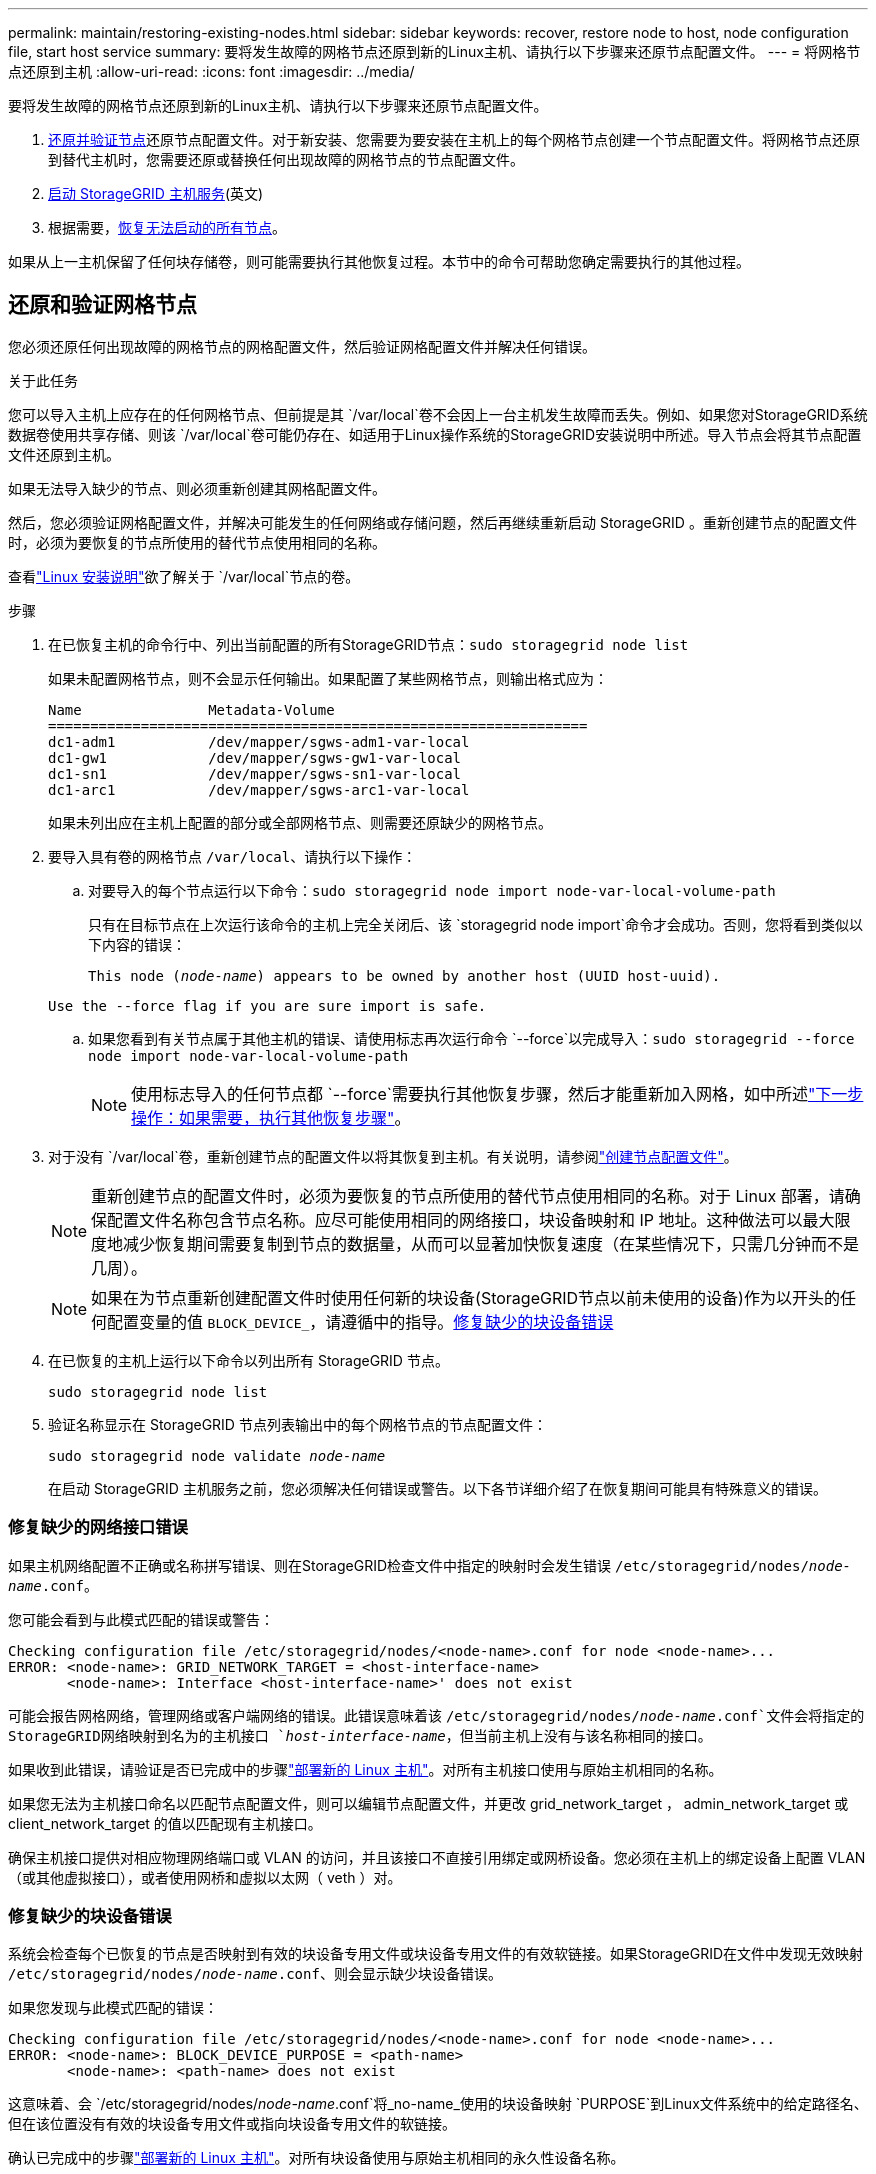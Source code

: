 ---
permalink: maintain/restoring-existing-nodes.html 
sidebar: sidebar 
keywords: recover, restore node to host, node configuration file, start host service 
summary: 要将发生故障的网格节点还原到新的Linux主机、请执行以下步骤来还原节点配置文件。 
---
= 将网格节点还原到主机
:allow-uri-read: 
:icons: font
:imagesdir: ../media/


[role="lead"]
要将发生故障的网格节点还原到新的Linux主机、请执行以下步骤来还原节点配置文件。

. <<restore-validate-grid-nodes,还原并验证节点>>还原节点配置文件。对于新安装、您需要为要安装在主机上的每个网格节点创建一个节点配置文件。将网格节点还原到替代主机时，您需要还原或替换任何出现故障的网格节点的节点配置文件。
. <<start-storagegrid-host-service,启动 StorageGRID 主机服务>>(英文)
. 根据需要，<<recover-nodes-fail-start,恢复无法启动的所有节点>>。


如果从上一主机保留了任何块存储卷，则可能需要执行其他恢复过程。本节中的命令可帮助您确定需要执行的其他过程。



== 还原和验证网格节点

您必须还原任何出现故障的网格节点的网格配置文件，然后验证网格配置文件并解决任何错误。

.关于此任务
您可以导入主机上应存在的任何网格节点、但前提是其 `/var/local`卷不会因上一台主机发生故障而丢失。例如、如果您对StorageGRID系统数据卷使用共享存储、则该 `/var/local`卷可能仍存在、如适用于Linux操作系统的StorageGRID安装说明中所述。导入节点会将其节点配置文件还原到主机。

如果无法导入缺少的节点、则必须重新创建其网格配置文件。

然后，您必须验证网格配置文件，并解决可能发生的任何网络或存储问题，然后再继续重新启动 StorageGRID 。重新创建节点的配置文件时，必须为要恢复的节点所使用的替代节点使用相同的名称。

查看link:../swnodes/index.html["Linux 安装说明"]欲了解关于 `/var/local`节点的卷。

.步骤
. 在已恢复主机的命令行中、列出当前配置的所有StorageGRID节点：``sudo storagegrid node list``
+
如果未配置网格节点，则不会显示任何输出。如果配置了某些网格节点，则输出格式应为：

+
[listing]
----
Name               Metadata-Volume
================================================================
dc1-adm1           /dev/mapper/sgws-adm1-var-local
dc1-gw1            /dev/mapper/sgws-gw1-var-local
dc1-sn1            /dev/mapper/sgws-sn1-var-local
dc1-arc1           /dev/mapper/sgws-arc1-var-local
----
+
如果未列出应在主机上配置的部分或全部网格节点、则需要还原缺少的网格节点。

. 要导入具有卷的网格节点 `/var/local`、请执行以下操作：
+
.. 对要导入的每个节点运行以下命令：``sudo storagegrid node import node-var-local-volume-path``
+
只有在目标节点在上次运行该命令的主机上完全关闭后、该 `storagegrid node import`命令才会成功。否则，您将看到类似以下内容的错误：

+
`This node (_node-name_) appears to be owned by another host (UUID host-uuid).`

+
`Use the --force flag if you are sure import is safe.`

.. 如果您看到有关节点属于其他主机的错误、请使用标志再次运行命令 `--force`以完成导入：``sudo storagegrid --force node import node-var-local-volume-path``
+

NOTE: 使用标志导入的任何节点都 `--force`需要执行其他恢复步骤，然后才能重新加入网格，如中所述link:whats-next-performing-additional-recovery-steps-if-required.html["下一步操作：如果需要，执行其他恢复步骤"]。



. 对于没有 `/var/local`卷，重新创建节点的配置文件以将其恢复到主机。有关说明，请参阅link:../swnodes/creating-node-configuration-files.html["创建节点配置文件"]。
+

NOTE: 重新创建节点的配置文件时，必须为要恢复的节点所使用的替代节点使用相同的名称。对于 Linux 部署，请确保配置文件名称包含节点名称。应尽可能使用相同的网络接口，块设备映射和 IP 地址。这种做法可以最大限度地减少恢复期间需要复制到节点的数据量，从而可以显著加快恢复速度（在某些情况下，只需几分钟而不是几周）。

+

NOTE: 如果在为节点重新创建配置文件时使用任何新的块设备(StorageGRID节点以前未使用的设备)作为以开头的任何配置变量的值 `BLOCK_DEVICE_`，请遵循中的指导。<<fix-block-errors,修复缺少的块设备错误>>

. 在已恢复的主机上运行以下命令以列出所有 StorageGRID 节点。
+
`sudo storagegrid node list`

. 验证名称显示在 StorageGRID 节点列表输出中的每个网格节点的节点配置文件：
+
`sudo storagegrid node validate _node-name_`

+
在启动 StorageGRID 主机服务之前，您必须解决任何错误或警告。以下各节详细介绍了在恢复期间可能具有特殊意义的错误。





=== 修复缺少的网络接口错误

如果主机网络配置不正确或名称拼写错误、则在StorageGRID检查文件中指定的映射时会发生错误 `/etc/storagegrid/nodes/_node-name_.conf`。

您可能会看到与此模式匹配的错误或警告：

[listing]
----
Checking configuration file /etc/storagegrid/nodes/<node-name>.conf for node <node-name>...
ERROR: <node-name>: GRID_NETWORK_TARGET = <host-interface-name>
       <node-name>: Interface <host-interface-name>' does not exist
----
可能会报告网格网络，管理网络或客户端网络的错误。此错误意味着该 `/etc/storagegrid/nodes/_node-name_.conf`文件会将指定的StorageGRID网络映射到名为的主机接口 `_host-interface-name_`，但当前主机上没有与该名称相同的接口。

如果收到此错误，请验证是否已完成中的步骤link:deploying-new-linux-hosts.html["部署新的 Linux 主机"]。对所有主机接口使用与原始主机相同的名称。

如果您无法为主机接口命名以匹配节点配置文件，则可以编辑节点配置文件，并更改 grid_network_target ， admin_network_target 或 client_network_target 的值以匹配现有主机接口。

确保主机接口提供对相应物理网络端口或 VLAN 的访问，并且该接口不直接引用绑定或网桥设备。您必须在主机上的绑定设备上配置 VLAN （或其他虚拟接口），或者使用网桥和虚拟以太网（ veth ）对。



=== 修复缺少的块设备错误

系统会检查每个已恢复的节点是否映射到有效的块设备专用文件或块设备专用文件的有效软链接。如果StorageGRID在文件中发现无效映射 `/etc/storagegrid/nodes/_node-name_.conf`、则会显示缺少块设备错误。

如果您发现与此模式匹配的错误：

[listing]
----
Checking configuration file /etc/storagegrid/nodes/<node-name>.conf for node <node-name>...
ERROR: <node-name>: BLOCK_DEVICE_PURPOSE = <path-name>
       <node-name>: <path-name> does not exist
----
这意味着、会 `/etc/storagegrid/nodes/_node-name_.conf`将_no-name_使用的块设备映射 `PURPOSE`到Linux文件系统中的给定路径名、但在该位置没有有效的块设备专用文件或指向块设备专用文件的软链接。

确认已完成中的步骤link:deploying-new-linux-hosts.html["部署新的 Linux 主机"]。对所有块设备使用与原始主机相同的永久性设备名称。

如果您无法还原或重新创建缺少的块设备专用文件、则可以分配具有适当大小和存储类别的新块设备、并编辑节点配置文件以将的值更 `BLOCK_DEVICE_PURPOSE`改为指向新的块设备专用文件。

使用 Linux 操作系统的表格确定适当的大小和存储类别。看link:../swnodes/storage-and-performance-requirements.html["存储和性能要求"] 。

查看以下建议link:../swnodes/configuring-host-storage.html["配置主机存储"]在继续进行块设备替换之前。


NOTE: 如果您必须为以开头的任何配置文件变量提供新的块存储 `BLOCK_DEVICE_`设备、因为原始块设备在故障主机上丢失、请确保新块设备未格式化、然后再尝试执行进一步的恢复过程。如果您使用的是共享存储并已创建新卷，则新块设备将取消格式化。如果不确定，请对任何新的块存储设备特殊文件运行以下命令。

[CAUTION]
====
仅对新块存储设备运行以下命令。如果您认为块存储仍包含要恢复的节点的有效数据、请勿运行此命令、因为设备上的任何数据都将丢失。

`sudo dd if=/dev/zero of=/dev/mapper/my-block-device-name bs=1G count=1`

====


== 启动 StorageGRID 主机服务

要启动 StorageGRID 节点并确保它们在主机重新启动后重新启动，您必须启用并启动 StorageGRID 主机服务。

.步骤
. 在每个主机上运行以下命令：
+
[listing]
----
sudo systemctl enable storagegrid
sudo systemctl start storagegrid
----
. 运行以下命令以确保部署正在进行：
+
[listing]
----
sudo storagegrid node status node-name
----
. 如果任何节点返回状态"Nnot running"(未运行)或"STOPPEed"(已停止)、请运行以下命令：
+
[listing]
----
sudo storagegrid node start node-name
----
. 如果您先前已启用并启动 StorageGRID 主机服务（或者不确定此服务是否已启用和启动），请同时运行以下命令：
+
[listing]
----
sudo systemctl reload-or-restart storagegrid
----




== 恢复无法正常启动的节点

如果StorageGRID 节点未正常重新加入网格且未显示为可恢复、则可能已损坏。您可以强制节点进入恢复模式。

.步骤
. 确认节点的网络配置是否正确。
+
由于网络接口映射不正确或网格网络IP地址或网关不正确、此节点可能无法重新加入网格。

. 如果网络配置正确、请发出 `force-recovery`命令：
+
`sudo storagegrid node force-recovery _node-name_`

. 对节点执行其他恢复步骤。请参阅。 link:whats-next-performing-additional-recovery-steps-if-required.html["下一步操作：如果需要，执行其他恢复步骤"]

